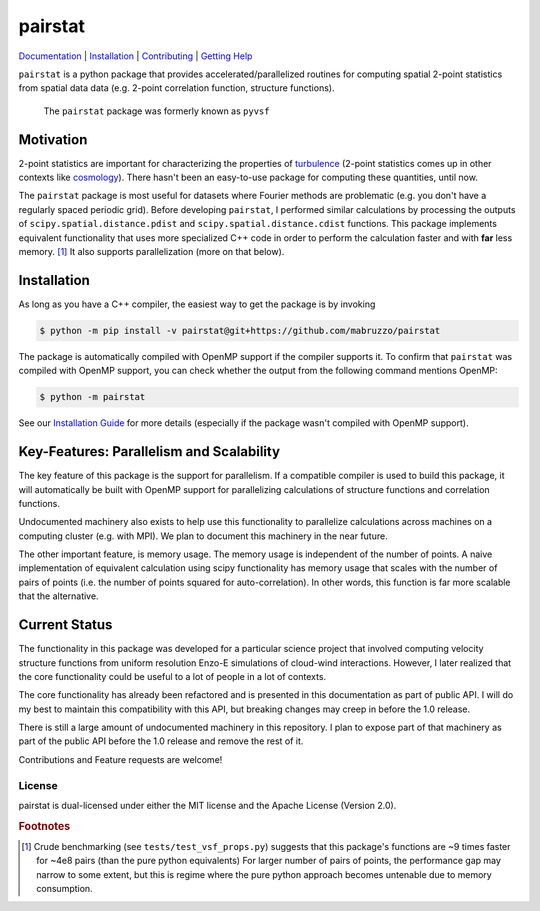 ########
pairstat
########


.. image:: https://github.com/mabruzzo/pairstat/actions/workflows/ci.yml/badge.svg
    :target: https://github.com/mabruzzo/pairstat/actions
    :alt: pairstat's GitHub Actions CI Status

.. image:: https://img.shields.io/badge/pre--commit-enabled-brightgreen?logo=pre-commit&logoColor=white
    :target: https://github.com/pre-commit/pre-commit
    :alt: pre-commit

.. image:: https://img.shields.io/endpoint?url=https://raw.githubusercontent.com/astral-sh/ruff/main/assets/badge/v2.json
    :target: https://github.com/astral-sh/ruff
    :alt: Ruff

`Documentation <https://pairstat.readthedocs.io/en/latest/>`__ |
`Installation <https://pairstat.readthedocs.io/en/latest/Install.html>`__ |
`Contributing <https://pairstat.readthedocs.io/en/latest/Contributing.html>`__ |
`Getting Help <https://pairstat.readthedocs.io/en/latest/Help.html>`__


.. COMMENT:  README-MAIN-BODY-START-ANCHOR

``pairstat`` is a python package that provides accelerated/parallelized routines for computing spatial 2-point statistics from spatial data data (e.g. 2-point correlation function, structure functions).

    The ``pairstat`` package was formerly known as ``pyvsf``

**********
Motivation
**********

2-point statistics are important for characterizing the properties of `turbulence <https://en.wikipedia.org/wiki/Turbulence#Kolmogorov's_theory_of_1941>`__ (2-point statistics comes up in other contexts like `cosmology <https://en.wikipedia.org/wiki/Correlation_function_(astronomy)>`__).
There hasn't been an easy-to-use package for computing these quantities, until now.

The ``pairstat`` package is most useful for datasets where Fourier methods are problematic (e.g. you don't have a regularly spaced periodic grid). 
Before developing ``pairstat``, I performed similar calculations by processing the outputs of ``scipy.spatial.distance.pdist`` and ``scipy.spatial.distance.cdist`` functions.
This package implements equivalent functionality that uses more specialized C++ code in order to perform the calculation faster and with **far** less memory. [#of1]_ 
It also supports parallelization (more on that below).

************
Installation
************

As long as you have a C++ compiler, the easiest way to get the package is by invoking

.. code-block:: shell-session

   $ python -m pip install -v pairstat@git+https://github.com/mabruzzo/pairstat

The package is automatically compiled with OpenMP support if the compiler supports it.
To confirm that ``pairstat`` was compiled with OpenMP support, you can check whether the output from the following command mentions OpenMP:

.. code-block:: shell-session

   $ python -m pairstat

See our `Installation Guide <https://pairstat.readthedocs.io/en/latest/Install.html>`__ for more details (especially if the package wasn't compiled with OpenMP support).


*****************************************
Key-Features: Parallelism and Scalability
*****************************************

The key feature of this package is the support for parallelism.
If a compatible compiler is used to build this package, it will automatically be built with OpenMP support for parallelizing calculations of structure functions and correlation functions.

Undocumented machinery also exists to help use this functionality to parallelize calculations across machines on a computing cluster (e.g. with MPI).
We plan to document this machinery in the near future.

The other important feature, is memory usage.
The memory usage is independent of the number of points.
A naive implementation of equivalent calculation using scipy functionality has memory usage that scales with the number of pairs of points (i.e. the number of points squared for auto-correlation).
In other words, this function is far more scalable that the alternative.

**************
Current Status
**************
The functionality in this package was developed for a particular science project that involved computing velocity structure functions from uniform resolution Enzo-E simulations of cloud-wind interactions.
However, I later realized that the core functionality could be useful to a lot of people in a lot of contexts.

The core functionality has already been refactored and is presented in this documentation as part of public API.
I will do my best to maintain this compatibility with this API, but breaking changes may creep in before the 1.0 release.

There is still a large amount of undocumented machinery in this repository.
I plan to expose part of that machinery as part of the public API before the 1.0 release and remove the rest of it.

Contributions and Feature requests are welcome!


License
=======
pairstat is dual-licensed under either the MIT license and the Apache License (Version 2.0).



.. rubric:: Footnotes

.. [#of1] Crude benchmarking (see ``tests/test_vsf_props.py``) suggests that this package's functions are ~9 times faster for ~4e8 pairs (than the pure python equivalents)
          For larger number of pairs of points, the performance gap may narrow to some extent, but this is regime where the pure python approach becomes untenable due to memory consumption.

